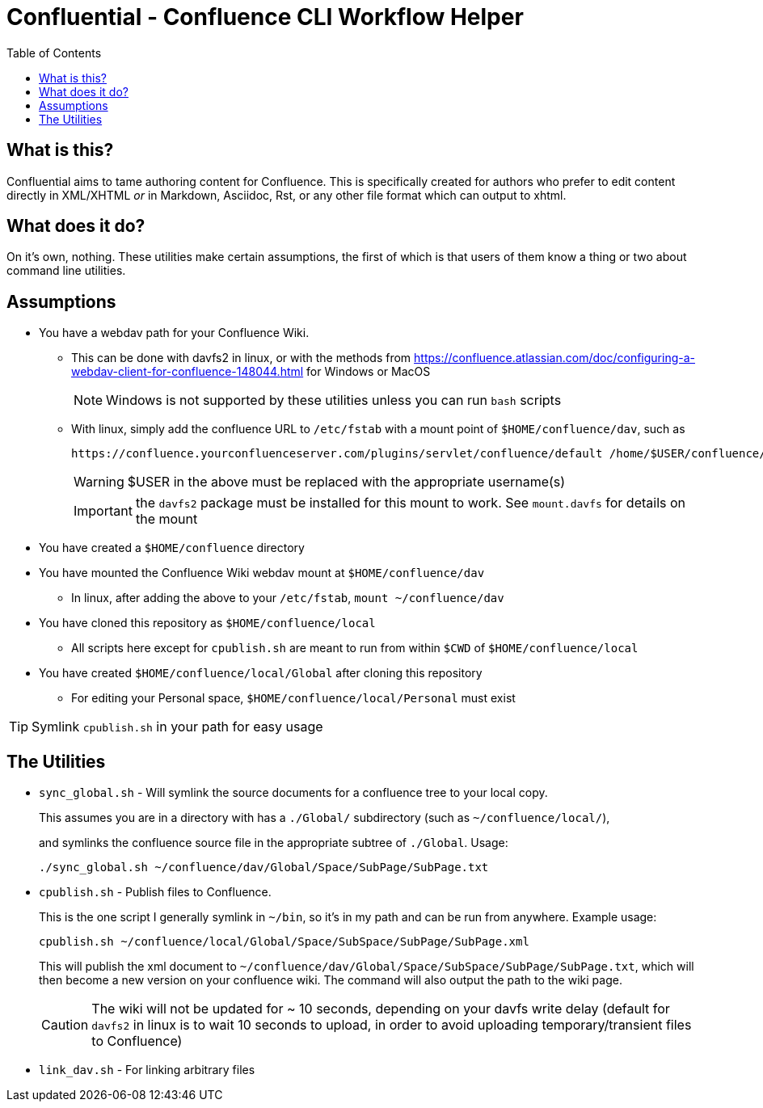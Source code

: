 # Confluential - Confluence CLI Workflow Helper
ifdef::env-github[]
:tip-caption: :bulb:
:note-caption: :information_source:
:important-caption: :heavy_exclamation_mark:
:caution-caption: :fire:
:warning-caption: :warning:
endif::[]
:toc:

## What is this?

Confluential aims to tame authoring content for Confluence. This is specifically
created for authors who prefer to edit content directly in XML/XHTML _or_ in Markdown,
Asciidoc, Rst, or any other file format which can output to xhtml. 

## What does it do?

On it's own, nothing. These utilities make certain assumptions, the first of which is
that users of them know a thing or two about command line utilities.

## Assumptions

* You have a webdav path for your Confluence Wiki.
** This can be done with davfs2 in linux, or with the methods from https://confluence.atlassian.com/doc/configuring-a-webdav-client-for-confluence-148044.html for Windows or MacOS
+
NOTE: Windows is not supported by these utilities unless you can run `bash` scripts
** With linux, simply add the confluence URL to `/etc/fstab` with a mount point of `$HOME/confluence/dav`, such as 
+
[source,txt]
----
https://confluence.yourconfluenceserver.com/plugins/servlet/confluence/default /home/$USER/confluence/dav davfs defaults,noauto,user 0 0
----
+
WARNING: $USER in the above must be replaced with the appropriate username(s)
+
IMPORTANT: the `davfs2` package must be installed for this mount to work. See `mount.davfs` for details on the mount
* You have created a `$HOME/confluence` directory
* You have mounted the Confluence Wiki webdav mount at `$HOME/confluence/dav`
** In linux, after adding the above to your `/etc/fstab`, `mount ~/confluence/dav`
* You have cloned this repository as `$HOME/confluence/local`
** All scripts here except for `cpublish.sh` are meant to run from within `$CWD` of `$HOME/confluence/local`
* You have created `$HOME/confluence/local/Global` after cloning this repository
** For editing your Personal space, `$HOME/confluence/local/Personal` must exist

TIP: Symlink `cpublish.sh` in your path for easy usage

## The Utilities

* `sync_global.sh` - Will symlink the source documents for a confluence tree to your local copy.
+
This assumes you are in a directory with has a `./Global/` subdirectory (such as `~/confluence/local/`),
+
and symlinks the confluence source file in the appropriate subtree of `./Global`. Usage:
+
[source,bash]
----
./sync_global.sh ~/confluence/dav/Global/Space/SubPage/SubPage.txt
----
* `cpublish.sh` - Publish files to Confluence.
+
This is the one script I generally symlink in `~/bin`, so it's in my path and can be run from anywhere. Example usage:
+
[source,bash]
----
cpublish.sh ~/confluence/local/Global/Space/SubSpace/SubPage/SubPage.xml
----
+
This will publish the xml document to `~/confluence/dav/Global/Space/SubSpace/SubPage/SubPage.txt`, which will then become a new version on your confluence wiki. The command will also output the path to the wiki page.
+
CAUTION: The wiki will not be updated for ~ 10 seconds, depending on your davfs write delay (default for `davfs2` in linux is to wait 10 seconds to upload, in order to avoid uploading temporary/transient files to Confluence)
* `link_dav.sh` - For linking arbitrary files
